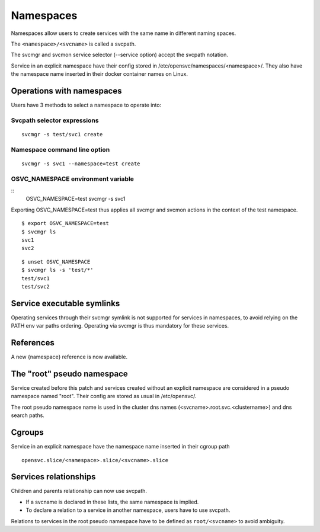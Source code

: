 Namespaces
**********

Namespaces allow users to create services with the same name in different naming spaces.

The ``<namespace>/<svcname>`` is called a svcpath.

The svcmgr and svcmon service selector (--service option) accept the svcpath notation.

Service in an explicit namespace have their config stored in /etc/opensvc/namespaces/<namespace>/. They also have the namespace name inserted in their docker container names on Linux.

Operations with namespaces
==========================

Users have 3 methods to select a namespace to operate into:

Svcpath selector expressions
----------------------------

::

	svcmgr -s test/svc1 create

Namespace command line option
-----------------------------

::

	svcmgr -s svc1 --namespace=test create

OSVC_NAMESPACE environment variable
-----------------------------------

::
	OSVC_NAMESPACE=test svcmgr -s svc1

Exporting OSVC_NAMESPACE=test thus applies all svcmgr and svcmon actions in the context of the test namespace.

::

	$ export OSVC_NAMESPACE=test
	$ svcmgr ls
	svc1
	svc2

::

	$ unset OSVC_NAMESPACE
	$ svcmgr ls -s 'test/*'
	test/svc1
	test/svc2

Service executable symlinks
===========================

Operating services through their svcmgr symlink is not supported for services in namespaces, to avoid relying on the PATH env var paths ordering. Operating via svcmgr is thus mandatory for these services.

References
==========

A new {namespace} reference is now available.


The "root" pseudo namespace
===========================

Service created before this patch and services created without an explicit namespace are considered in a pseudo namespace named "root". Their config are stored as usual in /etc/opensvc/.

The root pseudo namespace name is used in the cluster dns names (<svcname>.root.svc.<clustername>) and dns search paths.

Cgroups
=======

Service in an explicit namespace have the namespace name inserted in their cgroup path

::

	opensvc.slice/<namespace>.slice/<svcname>.slice


Services relationships
======================

Children and parents relationship can now use svcpath.

* If a svcname is declared in these lists, the same namespace is implied.
* To declare a relation to a service in another namespace, users have to use svcpath.

Relations to services in the root pseudo namespace have to be defined as ``root/<svcname>`` to avoid ambiguity.

